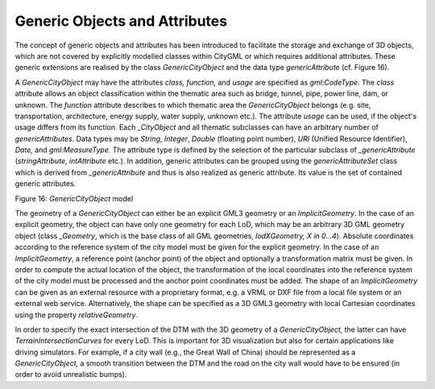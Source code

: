 Generic Objects and Attributes
^^^^^^^^^^^^^^^^^^^^^^^^^^^^^^

The concept of generic objects and attributes has been introduced to
facilitate the storage and exchange of 3D objects, which are not covered
by explicitly modelled classes within CityGML or which requires
additional attributes. These generic extensions are realised by the
class *GenericCityObject* and the data type *genericAttribute* (cf.
Figure 16).

A *GenericCityObject* may have the attributes *class, function,* and
*usage* are specified as *gml:CodeType*. The *class* attribute allows an
object classification within the thematic area such as bridge, tunnel,
pipe, power line, dam, or unknown. The *function* attribute describes to
which thematic area the *GenericCityObject* belongs (e.g. site,
transportation, architecture, energy supply, water supply, unknown
etc.). The attribute *usage* can be used, if the object's usage differs
from its function. Each \_\ *CityObject* and all thematic subclasses can
have an arbitrary number of *genericAttributes*. Data types may be
*String*, *Integer*, *Double* (floating point number), *URI* (Unified
Resource Identifier), *Date,* and *gml:MeasureType.* The attribute type
is defined by the selection of the particular subclass of
*\_genericAttribute* (*stringAttribute*, *intAttribute* etc.). In
addition, generic attributes can be grouped using the
*genericAttributeSet* class which is derived from *\_genericAttribute*
and thus is also realized as generic attribute. Its value is the set of
contained generic attributes.

|image19|

Figure 16: *GenericCityObject* model

The geometry of a *GenericCityObject* can either be an explicit GML3
geometry or an *ImplicitGeometry*. In the case of an explicit geometry,
the object can have only one geometry for each LoD, which may be an
arbitrary 3D GML geometry object (class *\_Geometry*, which is the base
class of all GML geometries, *lodXGeometry, X in 0…4*). Absolute
coordinates according to the reference system of the city model must be
given for the explicit geometry. In the case of an *ImplicitGeometry*, a
reference point (anchor point) of the object and optionally a
transformation matrix must be given. In order to compute the actual
location of the object, the transformation of the local coordinates into
the reference system of the city model must be processed and the anchor
point coordinates must be added. The shape of an *ImplicitGeometry* can
be given as an external resource with a proprietary format, e.g. a VRML
or DXF file from a local file system or an external web service.
Alternatively, the shape can be specified as a 3D GML3 geometry with
local Cartesian coordinates using the property *relativeGeometry*.

In order to specify the exact intersection of the DTM with the 3D
geometry of a *GenericCityObject,* the latter can have
*TerrainIntersectionCurves* for every LoD. This is important for 3D
visualization but also for certain applications like driving simulators.
For example, if a city wall (e.g., the Great Wall of China) should be
represented as a *GenericCityObject,* a smooth transition between the
DTM and the road on the city wall would have to be ensured (in order to
avoid unrealistic bumps).

.. |image19| image:: ../../media/image29.png
   :width: 6.3in
   :height: 3.63472in
